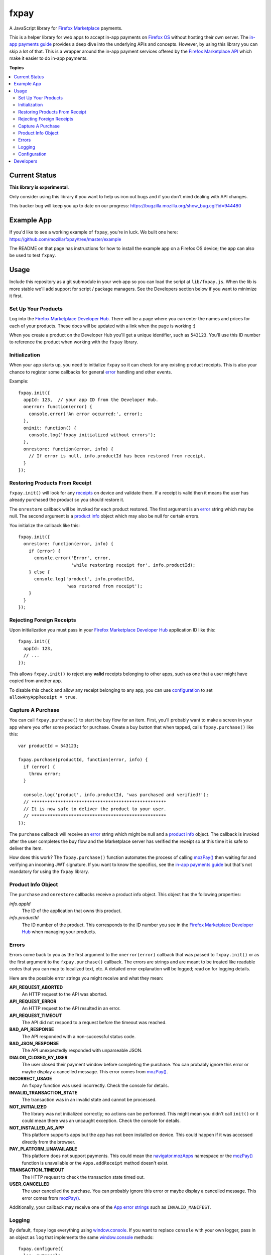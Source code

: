 =====
fxpay
=====

A JavaScript library for `Firefox Marketplace`_ payments.

.. image:: https://travis-ci.org/mozilla/fxpay.png?branch=master
    :target: https://travis-ci.org/mozilla/fxpay

This is a helper library for web apps to accept in-app payments on
`Firefox OS`_ without hosting their own server.
The `in-app payments guide`_ provides a deep dive into the underlying APIs and
concepts.
However, by using this library you can skip a lot of that.
This is a wrapper around the in-app payment services offered
by the `Firefox Marketplace API`_ which make it easier to do
in-app payments.

.. _`Firefox Marketplace`: https://marketplace.firefox.com/
.. _`Firefox OS`: https://developer.mozilla.org/en-US/Firefox_OS
.. _`Firefox Marketplace API`: http://firefox-marketplace-api.readthedocs.org/

**Topics**

.. contents::
   :local:
   :depth: 2

Current Status
==============

**This library is experimental**.

Only consider using this library if you want
to help us iron out bugs and if you don't mind dealing with API changes.

This tracker bug will keep you up to date on our progress:
https://bugzilla.mozilla.org/show_bug.cgi?id=944480

Example App
===========

If you'd like to see a working example of ``fxpay``, you're in luck.
We built one here: https://github.com/mozilla/fxpay/tree/master/example

The README on that page has instructions for how to install the
example app on a Firefox OS device;
the app can also be used to test ``fxpay``.

Usage
=====

Include this repository as a git submodule in your web app
so you can load the script at ``lib/fxpay.js``.
When the lib is more stable we'll add support for
script / package managers.
See the Developers section below if you want to minimize it first.

Set Up Your Products
~~~~~~~~~~~~~~~~~~~~

Log into the `Firefox Marketplace Developer Hub`_. There will be a page
where you can enter the names and prices for each of your products.
These docs will be updated with a link when the page is working :)

When you create a product on the Developer Hub you'll get
a unique identifier, such as ``543123``.
You'll use this ID number to reference the product when
working with the ``fxpay`` library.

Initialization
~~~~~~~~~~~~~~

When your app starts up, you need to initialize ``fxpay`` so it can
check for any existing product receipts. This is also your chance to
register some callbacks for general `error`_
handling and other events.

Example::

    fxpay.init({
      appId: 123,  // your app ID from the Developer Hub.
      onerror: function(error) {
        console.error('An error occurred:', error);
      },
      oninit: function() {
        console.log('fxpay initialized without errors');
      },
      onrestore: function(error, info) {
        // If error is null, info.productId has been restored from receipt.
      }
    });

Restoring Products From Receipt
~~~~~~~~~~~~~~~~~~~~~~~~~~~~~~~

``fxpay.init()`` will look for any `receipts`_ on
device and validate them. If a receipt is valid then it means the user
has already purchased the product so you should restore it.

The ``onrestore`` callback will be invoked for each product restored.
The first argument is an `error`_ string which may be
null. The second argument is a `product info`_ object
which may also be null for certain errors.

You initialize the callback like this::

    fxpay.init({
      onrestore: function(error, info) {
        if (error) {
          console.error('Error', error,
                        'while restoring receipt for', info.productId);
        } else {
          console.log('product', info.productId,
                      'was restored from receipt');
        }
      }
    });

.. _receipts: https://wiki.mozilla.org/Apps/WebApplicationReceipt

Rejecting Foreign Receipts
~~~~~~~~~~~~~~~~~~~~~~~~~~

Upon initialization you must pass in your
`Firefox Marketplace Developer Hub`_ application ID like this::

    fxpay.init({
      appId: 123,
      // ...
    });

This allows ``fxpay.init()`` to reject any **valid** receipts belonging
to other apps, such as one that a user might have copied from another app.

To disable this check and allow any receipt belonging to any app, you can
use `configuration`_ to set ``allowAnyAppReceipt = true``.

Capture A Purchase
~~~~~~~~~~~~~~~~~~

You can call ``fxpay.purchase()`` to start the buy flow for an
item.
First, you'll probably want to make a screen in your app
where you offer some product for purchase.
Create a buy button that when tapped, calls ``fxpay.purchase()`` like this::

    var productId = 543123;

    fxpay.purchase(productId, function(error, info) {
      if (error) {
        throw error;
      }

      console.log('product', info.productId, 'was purchased and verified!');
      // ***************************************************
      // It is now safe to deliver the product to your user.
      // ***************************************************
    });

The ``purchase`` callback will receive an `error`_ string
which might be null and a `product info`_ object.
The callback is invoked after the user completes the buy flow
and the Marketplace server has verified the receipt so at this time it is
safe to deliver the item.

How does this work? The ``fxpay.purchase()`` function automates
the process of calling `mozPay()`_ then
waiting for and verifying an incoming JWT signature.
If you want to know the specifics, see the `in-app payments guide`_
but that's not mandatory for using the ``fxpay`` library.

.. _`in-app payments guide`: https://developer.mozilla.org/en-US/Marketplace/Monetization/In-app_payments

.. _`product info`:

Product Info Object
~~~~~~~~~~~~~~~~~~~

The ``purchase`` and ``onrestore`` callbacks receive a product info object.
This object has the following properties:

*info.appId*
    The ID of the application that owns this product.

*info.productId*
    The ID number of the product. This corresponds to the ID number you see in
    the `Firefox Marketplace Developer Hub`_ when managing your products.

.. _`error`:

Errors
~~~~~~

Errors come back to you as the first argument to the ``onerror(error)`` callback
that was passed to ``fxpay.init()`` or as the first argument to the
``fxpay.purchase()`` callback.
The errors are strings and are
meant to be treated like readable codes that you can map to localized text, etc.
A detailed error explanation will be logged; read on for logging details.

Here are the possible error strings you might receive and what they mean:

**API_REQUEST_ABORTED**
    An HTTP request to the API was aborted.

**API_REQUEST_ERROR**
    An HTTP request to the API resulted in an error.

**API_REQUEST_TIMEOUT**
    The API did not respond to a request before the timeout was reached.

**BAD_API_RESPONSE**
    The API responded with a non-successful status code.

**BAD_JSON_RESPONSE**
    The API unexpectedly responded with unparseable JSON.

**DIALOG_CLOSED_BY_USER**
    The user closed their payment window before completing the purchase.
    You can probably ignore this error or maybe display a
    cancelled message. This error comes from `mozPay()`_.

**INCORRECT_USAGE**
    An ``fxpay`` function was used incorrectly. Check the console
    for details.

**INVALID_TRANSACTION_STATE**
    The transaction was in an invalid state and cannot be processed.

**NOT_INITIALIZED**
    The library was not initialized correctly; no actions can be
    performed. This might mean you didn't call ``init()`` or it
    could mean there was an uncaught exception. Check the console for
    details.

**NOT_INSTALLED_AS_APP**
    This platform supports apps but the app has not been installed
    on device. This could happen if it was accessed directly from the browser.

**PAY_PLATFORM_UNAVAILABLE**
    This platform does not support payments. This could mean
    the `navigator.mozApps`_ namespace or the `mozPay()`_ function
    is unavailable or the ``Apps.addReceipt`` method doesn't exist.

**TRANSACTION_TIMEOUT**
    The HTTP request to check the transaction state timed out.

**USER_CANCELLED**
    The user cancelled the purchase. You can probably ignore this
    error or maybe display a cancelled message. This error comes from
    `mozPay()`_.

Additionally, your callback may receive one of the `App error strings`_
such as ``INVALID_MANIFEST``.

.. _`navigator.mozApps`: https://developer.mozilla.org/en-US/docs/Web/API/Apps
.. _`App error strings`: https://developer.mozilla.org/en-US/Apps/Build/JavaScript_API/Error_object

Logging
~~~~~~~

By default, ``fxpay`` logs everything using `window.console`_. If you want to
replace ``console`` with your own logger, pass in an object as ``log``
that implements the same `window.console`_ methods::

    fxpay.configure({
      log: myConsole
    });

.. _configuration:

Configuration
~~~~~~~~~~~~~

You can call ``fxpay.configure(overrides)`` to set some internal variables.
If you call this repeatedly, the old keys will be preserved unless
overidden.

Example::

    fxpay.configure({log: myCustomLog});

Possible overrides:

*allowAnyAppReceipt*
    If ``true``, the receipt will not be marked invalid when it's for
    someone else's app. Default: ``false``.

*appId*
    Your `Firefox Marketplace Developer Hub`_ application ID.

*apiUrlBase*
    The base URL of the internal ``fxpay`` API.
    Default: ``https://marketplace.firefox.com``.

*apiTimeoutMs*
    A length of time in milleseconds until any API request will time out.
    Default: 10000.

*apiVersionPrefix*
    A Path that gets appended to ``apiUrlBase`` to access the right API version.
    Default: ``/api/v1``.

*log*
    A log object compatible with `window.console`_ to use internally.
    Default: ``window.console``.

*receiptCheckSites*
    Array of sites allowed to verify purchase receipts.
    These values are top level URLs to verifier services;
    they don't need to include URL paths.
    You would only need to adjust this if you want to work with something
    other than the production version of Firefox Marketplace.
    Default: ``['https://receiptcheck.marketplace.firefox.com']``.


Developers
==========

To hack on this library you need `NodeJS`_ and `npm`_ installed.
When you clone the source, all other dependencies are included for you.
However, you need to build a few things. Run this::

    npm rebuild

To execute scripts, you should add the local ``.bin`` directory to
your ``$PATH``::

    PATH="./node_modules/.bin:${PATH}"
    export PATH

This is pretty standard for any Node project so you you might already have it.

From a source checkout, run all tests and lint checks like this::

    npm test

To run the JavaScript unit tests continuously while you are developing, type::

    grunt karma:dev

This opens a web browser and will report test results to your console.
As you edit a code file, it will re-run the tests.

To fire off a single test run with a browser and see the results, type::

    grunt karma:run

To check for syntax errors (lint), run::

    grunt jshint

To build yourself a compressed version of ``fxpay.js``, run this::

    grunt compress

The compressed source file will appear in the ``build`` directory.

.. _`Firefox Marketplace Developer Hub`: https://marketplace.firefox.com/developers/
.. _`NodeJS`: http://nodejs.org/
.. _`npm`: https://www.npmjs.org/
.. _`mozPay()`: https://developer.mozilla.org/en-US/docs/Web/API/Navigator.mozPay
.. _`window.console`: https://developer.mozilla.org/en-US/docs/Web/API/console
